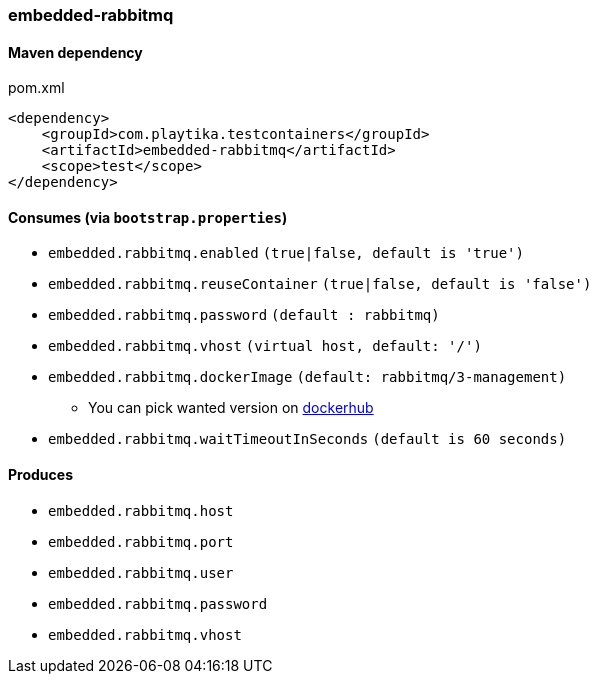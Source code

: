 === embedded-rabbitmq

==== Maven dependency

.pom.xml
[source,xml]
----
<dependency>
    <groupId>com.playtika.testcontainers</groupId>
    <artifactId>embedded-rabbitmq</artifactId>
    <scope>test</scope>
</dependency>
----

==== Consumes (via `bootstrap.properties`)

* `embedded.rabbitmq.enabled` `(true|false, default is 'true')`
* `embedded.rabbitmq.reuseContainer` `(true|false, default is 'false')`
* `embedded.rabbitmq.password` `(default : rabbitmq)`
* `embedded.rabbitmq.vhost` `(virtual host, default: '/')`
* `embedded.rabbitmq.dockerImage` `(default: rabbitmq/3-management)`
** You can pick wanted version on https://hub.docker.com/r/library/rabbitmq/tags/[dockerhub]
* `embedded.rabbitmq.waitTimeoutInSeconds` `(default is 60 seconds)`

==== Produces

* `embedded.rabbitmq.host`
* `embedded.rabbitmq.port`
* `embedded.rabbitmq.user`
* `embedded.rabbitmq.password`
* `embedded.rabbitmq.vhost`

//TODO: example missing